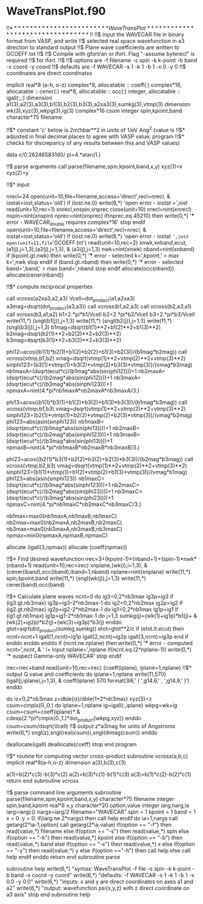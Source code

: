 * WaveTransPlot.f90

!!$************************* WaveTransPlot*********************************
!!$
!!$   input the WAVECAR file in binary format from VASP, and write
!!$   selected real space wavefunction in a3 direction to standard output
!!$   Plane wave coefficients are written to GCOEFF.txt
!!$
!!$   Compile with gfortran or ifort. Flag "-assume byterecl" is required
!!$   for ifort.
!!$
!!$   options are -f filename -s spin -k k-point -b band -x coord -y coord
!!$   defaults are -f WAVECAR -s 1 -k 1 -b 1 -x 0 -y 0
!!$   coordinates are direct coordinates

implicit real*8 (a-h, o-z)
complex*8, allocatable :: coeff(:)
complex*16, allocatable :: cener(:)
real*8, allocatable :: occ(:)
integer, allocatable :: igall(:,:)
dimension a1(3),a2(3),a3(3),b1(3),b2(3),b3(3),a2xa3(3),sumkg(3),vtmp(3)
dimension wk(3),xyz(3),wkpg(3),ig(3)
complex*16 csum
integer spin,kpoint,band
character*75 filename

!!$*   constant 'c' below is 2m/hbar**2 in units of 1/eV Ang^2 (value is
!!$*   adjusted in final decimal places to agree with VASP value; program
!!$*   checks for discrepancy of any results between this and VASP values)

data c/0.262465831d0/
pi=4.*atan(1.)

!!$ parse arguments
call parse(filename,spin,kpoint,band,x,y)
xyz(1)=x
xyz(2)=y

!!$*   input

nrecl=24
open(unit=10,file=filename,access='direct',recl=nrecl, &
     iostat=iost,status='old')
if (iost.ne.0) write(6,*) 'open error - iostat =',iost
read(unit=10,rec=1) xnrecl,xnspin,xnprec
close(unit=10)
nrecl=nint(xnrecl)
nspin=nint(xnspin)
nprec=nint(xnprec)
if(nprec.eq.45210) then
   write(0,*) '*** error - WAVECAR_double requires complex*16'
   stop
endif
open(unit=10,file=filename,access='direct',recl=nrecl, &
     iostat=iost,status='old')
if (iost.ne.0) write(6,*) 'open error - iostat =',iost
open(unit=11,file='GCOEFF.txt')
read(unit=10,rec=2) xnwk,xnband,ecut,(a1(j),j=1,3),(a2(j),j=1,3), &
     (a3(j),j=1,3)
nwk=nint(xnwk)
nband=nint(xnband)
if (kpoint.gt.nwk) then
   write(0,*) '*** error - selected k=',kpoint,' > max k=',nwk
   stop
endif
if (band.gt.nband) then
   write(0,*) '*** error - selected band=',band,' > max band=',nband
   stop
endif
allocate(occ(nband))
allocate(cener(nband))

!!$*   compute reciprocal properties

call vcross(a2xa3,a2,a3)
Vcell=dot_product(a1,a2xa3)
a3mag=dsqrt(dot_product(a3,a3))
call vcross(b1,a2,a3)
call vcross(b2,a3,a1)
call vcross(b3,a1,a2)
   b1=2.*pi*b1/Vcell
   b2=2.*pi*b2/Vcell
   b3=2.*pi*b3/Vcell
write(11,*) (sngl(b1(j)),j=1,3)
write(11,*) (sngl(b2(j)),j=1,3)
write(11,*) (sngl(b3(j)),j=1,3)
b1mag=dsqrt(b1(1)**2+b1(2)**2+b1(3)**2)
b2mag=dsqrt(b2(1)**2+b2(2)**2+b2(3)**2)
b3mag=dsqrt(b3(1)**2+b3(2)**2+b3(3)**2)

phi12=acos((b1(1)*b2(1)+b1(2)*b2(2)+b1(3)*b2(3))/(b1mag*b2mag))
call vcross(vtmp,b1,b2)
vmag=dsqrt(vtmp(1)**2+vtmp(2)**2+vtmp(3)**2)
sinphi123=(b3(1)*vtmp(1)+b3(2)*vtmp(2)+b3(3)*vtmp(3))/(vmag*b3mag)
nb1maxA=(dsqrt(ecut*c)/(b1mag*abs(sin(phi12))))+1
nb2maxA=(dsqrt(ecut*c)/(b2mag*abs(sin(phi12))))+1
nb3maxA=(dsqrt(ecut*c)/(b3mag*abs(sinphi123)))+1
npmaxA=nint(4.*pi*nb1maxA*nb2maxA*nb3maxA/3.)

phi13=acos((b1(1)*b3(1)+b1(2)*b3(2)+b1(3)*b3(3))/(b1mag*b3mag))
call vcross(vtmp,b1,b3)
vmag=dsqrt(vtmp(1)**2+vtmp(2)**2+vtmp(3)**2)
sinphi123=(b2(1)*vtmp(1)+b2(2)*vtmp(2)+b2(3)*vtmp(3))/(vmag*b2mag)
phi123=abs(asin(sinphi123))
nb1maxB=(dsqrt(ecut*c)/(b1mag*abs(sin(phi13))))+1
nb2maxB=(dsqrt(ecut*c)/(b2mag*abs(sinphi123)))+1
nb3maxB=(dsqrt(ecut*c)/(b3mag*abs(sin(phi13))))+1
npmaxB=nint(4.*pi*nb1maxB*nb2maxB*nb3maxB/3.)

phi23=acos((b2(1)*b3(1)+b2(2)*b3(2)+b2(3)*b3(3))/(b2mag*b3mag))
call vcross(vtmp,b2,b3)
vmag=dsqrt(vtmp(1)**2+vtmp(2)**2+vtmp(3)**2)
sinphi123=(b1(1)*vtmp(1)+b1(2)*vtmp(2)+b1(3)*vtmp(3))/(vmag*b1mag)
phi123=abs(asin(sinphi123))
nb1maxC=(dsqrt(ecut*c)/(b1mag*abs(sinphi123)))+1
nb2maxC=(dsqrt(ecut*c)/(b2mag*abs(sin(phi23))))+1
nb3maxC=(dsqrt(ecut*c)/(b3mag*abs(sin(phi23))))+1
npmaxC=nint(4.*pi*nb1maxC*nb2maxC*nb3maxC/3.)

nb1max=max0(nb1maxA,nb1maxB,nb1maxC)
nb2max=max0(nb2maxA,nb2maxB,nb2maxC)
nb3max=max0(nb3maxA,nb3maxB,nb3maxC)
npmax=min0(npmaxA,npmaxB,npmaxC)

allocate (igall(3,npmax))
allocate (coeff(npmax))

!!$*   Find desired wavefunction
irec=3+(kpoint-1)*(nband+1)+(spin-1)*nwk*(nband+1)
read(unit=10,rec=irec) xnplane,(wk(i),i=1,3), &
     (cener(iband),occ(iband),iband=1,nband)
nplane=nint(xnplane)
write(11,*) spin,kpoint,band
write(11,*) (sngl(wk(j)),j=1,3)
write(11,*) cener(band),occ(band)

!!$*   Calculate plane waves
ncnt=0
do ig3=0,2*nb3max
   ig3p=ig3
   if (ig3.gt.nb3max) ig3p=ig3-2*nb3max-1
   do ig2=0,2*nb2max
      ig2p=ig2
      if (ig2.gt.nb2max) ig2p=ig2-2*nb2max-1
      do ig1=0,2*nb1max
         ig1p=ig1
         if (ig1.gt.nb1max) ig1p=ig1-2*nb1max-1
         do j=1,3
            sumkg(j)=(wk(1)+ig1p)*b1(j)+ &
                 (wk(2)+ig2p)*b2(j)+(wk(3)+ig3p)*b3(j)
         enddo
         gtot=sqrt(dot_product(sumkg,sumkg))
         etot=gtot**2/c
         if (etot.lt.ecut) then
            ncnt=ncnt+1
            igall(1,ncnt)=ig1p
            igall(2,ncnt)=ig2p
            igall(3,ncnt)=ig3p
         end if
      enddo
   enddo
enddo
if (ncnt.ne.nplane) then
   write(0,*) '*** error - computed ncnt=',ncnt, &
        ' != input nplane=',nplane
   if(ncnt.eq.(2*nplane-1)) write(0,*) '*** suspect Gamma-only WAVECAR'
   stop
endif

irec=irec+band
read(unit=10,rec=irec) (coeff(iplane), iplane=1,nplane)
!!$*   output G value and coefficients
do iplane=1,nplane
   write(11,570) (igall(j,iplane),j=1,3), &
        coeff(iplane)
570 format(3i6,'  ( ',g14.6,' , ',g14.6,' )')
enddo

do iz=0,2*nb3max
   z=dble(iz)/dble(1+2*nb3max)
   xyz(3)=z
   csum=cmplx(0.,0.)
   do iplane=1,nplane
      ig=igall(:,iplane)
      wkpg=wk+ig
      csum=csum+coeff(iplane)* &
           cdexp(2.*pi*cmplx(0.,1.)*dot_product(wkpg,xyz))
   enddo
   csum=csum/dsqrt(Vcell)
!!$ output z*a3mag for units of Angstroms
   write(6,*) sngl(z),sngl(real(csum)),sngl(dimag(csum))
enddo

deallocate(igall)
deallocate(coeff)
stop
end program

!!$*   routine for computing vector cross-product
subroutine vcross(a,b,c)
  implicit real*8(a-h,o-z)
  dimension a(3),b(3),c(3)

  a(1)=b(2)*c(3)-b(3)*c(2)
  a(2)=b(3)*c(1)-b(1)*c(3)
  a(3)=b(1)*c(2)-b(2)*c(1)
  return
end subroutine vcross

!!$   parse command line arguments
subroutine parse(filename,spin,kpoint,band,x,y)
character*75 filename
integer spin,band,kpoint
real*8 x,y
character*20 option,value
integer iarg,narg,ia
iarg=iargc()
nargs=iarg/2
filename="WAVECAR"
spin = 1
kpoint = 1
band = 1
x = 0.
y = 0.
if(iarg.ne.2*nargs) then
   call help
endif
do ia=1,nargs
   call getarg(2*ia-1,option)
   call getarg(2*ia,value)
   if(option == "-f") then
      read(value,*) filename
   else if(option == "-s") then
      read(value,*) spin
   else if(option == "-k") then
      read(value,*) kpoint
   else if(option == "-b") then
      read(value,*) band
   else if(option == "-x") then
      read(value,*) x
   else if(option == "-y") then
      read(value,*) y
   else if(option =="-h") then
      call help
   else
      call help
   endif
enddo
return
end subroutine parse

subroutine help
  write(6,*) "syntax: WaveTransPlot -f file -s spin -k k-point -b band -x coord -y coord"
  write(6,*) "defaults: -f WAVECAR -s 1 -k 1 -b 1 -x 0.0 -y 0.0"
  write(6,*) "inputs: x and y are direct coordinates on axes a1 and a2"
  write(6,*) "output: wavefunction psi(x,y,z) with z direct coordinate on a3 axis"
  stop
end subroutine help
